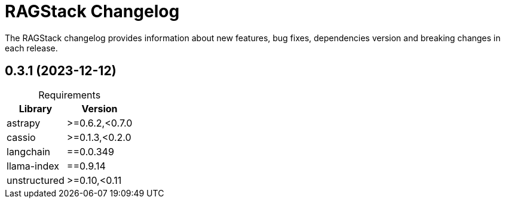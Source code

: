 = RAGStack Changelog

The RAGStack changelog provides information about new features, bug fixes, dependencies version and breaking changes in each release.

== 0.3.1 (2023-12-12)

[caption=]
.Requirements
[%autowidth]
[cols="2*",options="header"]
|===
| Library | Version


| astrapy
| >=0.6.2,<0.7.0

| cassio
| >=0.1.3,<0.2.0

| langchain
| ==0.0.349

| llama-index
| ==0.9.14

| unstructured
| >=0.10,<0.11


|===
